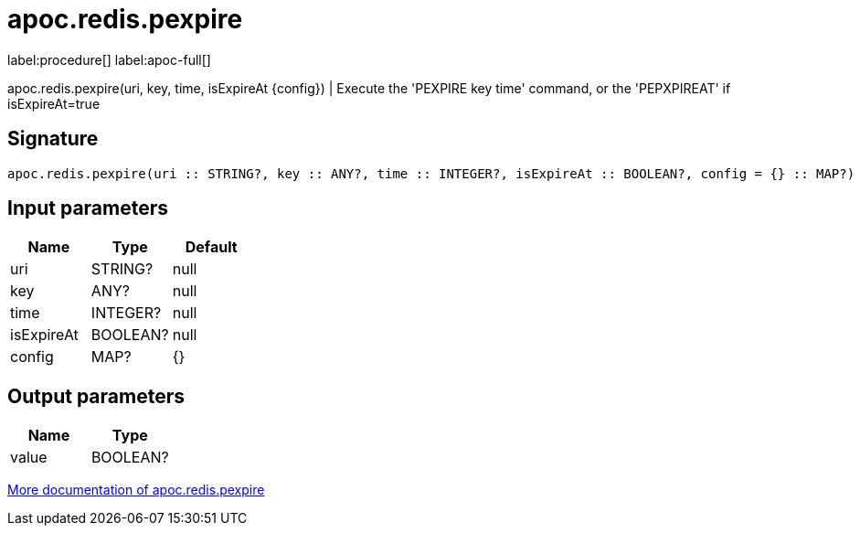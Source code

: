 ////
This file is generated by DocsTest, so don't change it!
////

= apoc.redis.pexpire
:page-custom-canonical: https://neo4j.com/labs/apoc/5/overview/apoc.redis/apoc.redis.pexpire/
:description: This section contains reference documentation for the apoc.redis.pexpire procedure.

label:procedure[] label:apoc-full[]

[.emphasis]
apoc.redis.pexpire(uri, key, time, isExpireAt \{config}) | Execute the 'PEXPIRE key time' command, or the 'PEPXPIREAT' if isExpireAt=true

== Signature

[source]
----
apoc.redis.pexpire(uri :: STRING?, key :: ANY?, time :: INTEGER?, isExpireAt :: BOOLEAN?, config = {} :: MAP?) :: (value :: BOOLEAN?)
----

== Input parameters
[.procedures, opts=header]
|===
| Name | Type | Default 
|uri|STRING?|null
|key|ANY?|null
|time|INTEGER?|null
|isExpireAt|BOOLEAN?|null
|config|MAP?|{}
|===

== Output parameters
[.procedures, opts=header]
|===
| Name | Type 
|value|BOOLEAN?
|===

xref::database-integration/redis.adoc[More documentation of apoc.redis.pexpire,role=more information]

